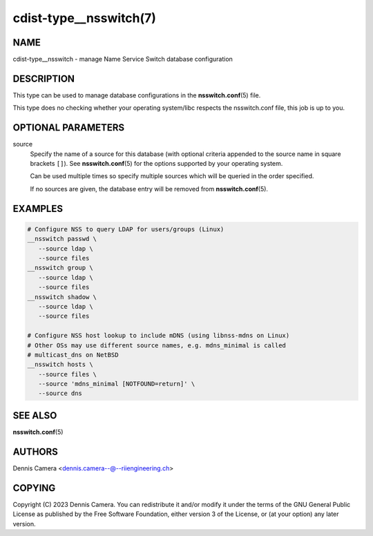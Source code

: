 cdist-type__nsswitch(7)
=======================

NAME
----
cdist-type__nsswitch - manage Name Service Switch database configuration


DESCRIPTION
-----------
This type can be used to manage database configurations in the
:strong:`nsswitch.conf`\ (5) file.

This type does no checking whether your operating system/libc respects the
nsswitch.conf file, this job is up to you.


OPTIONAL PARAMETERS
-------------------
source
   Specify the name of a source for this database (with optional criteria
   appended to the source name in square brackets ``[]``).
   See :strong:`nsswitch.conf`\ (5) for the options supported by your operating
   system.

   Can be used multiple times so specify multiple sources which will be queried
   in the order specified.

   If no sources are given, the database entry will be removed from
   :strong:`nsswitch.conf`\ (5).


EXAMPLES
--------

.. code-block:: sh

   # Configure NSS to query LDAP for users/groups (Linux)
   __nsswitch passwd \
      --source ldap \
      --source files
   __nsswitch group \
      --source ldap \
      --source files
   __nsswitch shadow \
      --source ldap \
      --source files

   # Configure NSS host lookup to include mDNS (using libnss-mdns on Linux)
   # Other OSs may use different source names, e.g. mdns_minimal is called
   # multicast_dns on NetBSD
   __nsswitch hosts \
      --source files \
      --source 'mdns_minimal [NOTFOUND=return]' \
      --source dns


SEE ALSO
--------
:strong:`nsswitch.conf`\ (5)


AUTHORS
-------
| Dennis Camera <dennis.camera--@--riiengineering.ch>


COPYING
-------
Copyright \(C) 2023 Dennis Camera.
You can redistribute it and/or modify it under the terms of the GNU General
Public License as published by the Free Software Foundation, either version 3 of
the License, or (at your option) any later version.
